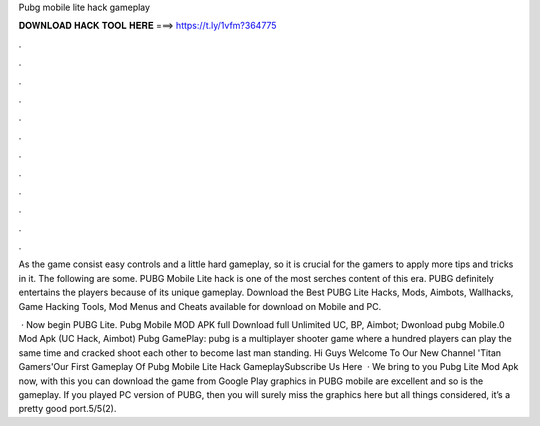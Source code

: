 Pubg mobile lite hack gameplay



𝐃𝐎𝐖𝐍𝐋𝐎𝐀𝐃 𝐇𝐀𝐂𝐊 𝐓𝐎𝐎𝐋 𝐇𝐄𝐑𝐄 ===> https://t.ly/1vfm?364775



.



.



.



.



.



.



.



.



.



.



.



.

As the game consist easy controls and a little hard gameplay, so it is crucial for the gamers to apply more tips and tricks in it. The following are some. PUBG Mobile Lite hack is one of the most serches content of this era. PUBG definitely entertains the players because of its unique gameplay. Download the Best PUBG Lite Hacks, Mods, Aimbots, Wallhacks, Game Hacking Tools, Mod Menus and Cheats available for download on Mobile and PC.

 · Now begin PUBG Lite. Pubg Mobile MOD APK full Download full Unlimited UC, BP, Aimbot; Dwonload pubg Mobile.0 Mod Apk (UC Hack, Aimbot) Pubg GamePlay: pubg is a multiplayer shooter game where a hundred players can play the same time and cracked shoot each other to become last man standing. Hi Guys Welcome To Our New Channel 'Titan Gamers'Our First Gameplay Of Pubg Mobile Lite Hack GameplaySubscribe Us Here   · We bring to you Pubg Lite Mod Apk now, with this you can download the game from Google Play  graphics in PUBG mobile are excellent and so is the gameplay. If you played PC version of PUBG, then you will surely miss the graphics here but all things considered, it’s a pretty good port.5/5(2).
